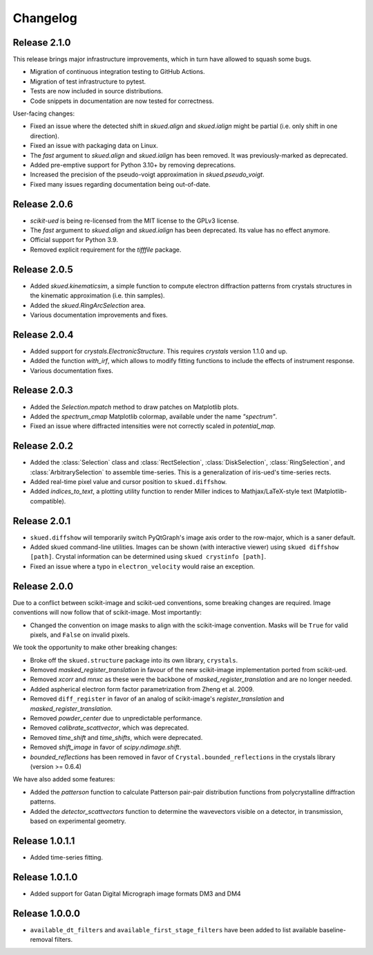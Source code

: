 Changelog
=========

Release 2.1.0
-------------

This release brings major infrastructure improvements, which in turn have allowed to squash some bugs.

* Migration of continuous integration testing to GitHub Actions.
* Migration of test infrastructure to pytest.
* Tests are now included in source distributions.
* Code snippets in documentation are now tested for correctness.

User-facing changes:

* Fixed an issue where the detected shift in `skued.align` and `skued.ialign` might be partial (i.e. only shift in one direction).
* Fixed an issue with packaging data on Linux.
* The `fast` argument to `skued.align` and `skued.ialign` has been removed. It was previously-marked as deprecated.
* Added pre-emptive support for Python 3.10+ by removing deprecations.
* Increased the precision of the pseudo-voigt approximation in `skued.pseudo_voigt`.
* Fixed many issues regarding documentation being out-of-date.

Release 2.0.6
-------------

* `scikit-ued` is being re-licensed from the MIT license to the GPLv3 license.
* The `fast` argument to `skued.align` and `skued.ialign` has been deprecated. Its value has no effect anymore.
* Official support for Python 3.9.
* Removed explicit requirement for the `tifffile` package.

Release 2.0.5
-------------

* Added `skued.kinematicsim`, a simple function to compute electron diffraction patterns from 
  crystals structures in the kinematic approximation (i.e. thin samples).
* Added the `skued.RingArcSelection` area.
* Various documentation improvements and fixes.

Release 2.0.4
-------------

* Added support for `crystals.ElectronicStructure`. This requires `crystals` version 1.1.0 and up.
* Added the function `with_irf`, which allows to modify fitting functions to include the effects of instrument response.
* Various documentation fixes.

Release 2.0.3
-------------

* Added the `Selection.mpatch` method to draw patches on Matplotlib plots.
* Added the `spectrum_cmap` Matplotlib colormap, available under the name `"spectrum"`.
* Fixed an issue where diffracted intensities were not correctly scaled in `potential_map`. 

Release 2.0.2
-------------

* Added the :class:`Selection` class and :class:`RectSelection`, :class:`DiskSelection`, :class:`RingSelection`, and 
  :class:`ArbitrarySelection` to assemble time-series. This is a generalization of iris-ued's time-series rects.
* Added real-time pixel value and cursor position to ``skued.diffshow``.
* Added `indices_to_text`, a plotting utility function to render Miller indices to Mathjax/LaTeX-style text (Matplotlib-compatible).

Release 2.0.1
-------------

* ``skued.diffshow`` will temporarily switch PyQtGraph's image axis order to the row-major, which is a saner default.
* Added skued command-line utilities. Images can be shown (with interactive viewer) using ``skued diffshow [path]``.
  Crystal information can be determined using ``skued crystinfo [path]``.
* Fixed an issue where a typo in ``electron_velocity`` would raise an exception.

Release 2.0.0
-------------

Due to a conflict between scikit-image and scikit-ued conventions, some breaking changes are required. 
Image conventions will now follow that of scikit-image. Most importantly:

* Changed the convention on image masks to align with the scikit-image convention. Masks will be ``True`` for valid pixels, and ``False`` on invalid pixels.

We took the opportunity to make other breaking changes:

* Broke off the ``skued.structure`` package into its own library, ``crystals``.
* Removed `masked_register_translation` in favour of the new scikit-image implementation ported from scikit-ued.
* Removed `xcorr` and `mnxc` as these were the backbone of `masked_register_translation` and are no longer needed.
* Added aspherical electron form factor parametrization from Zheng et al. 2009.
* Removed ``diff_register`` in favor of an analog of scikit-image's `register_translation` and `masked_register_translation`. 
* Removed `powder_center` due to unpredictable performance. 
* Removed `calibrate_scattvector`, which was deprecated.
* Removed `time_shift` and `time_shifts`, which were deprecated.
* Removed `shift_image` in favor of `scipy.ndimage.shift`.
* `bounded_reflections` has been removed in favor of ``Crystal.bounded_reflections`` in the crystals library (version >= 0.6.4)

We have also added some features:

* Added the `patterson` function to calculate Patterson pair-pair distribution functions from polycrystalline diffraction patterns.
* Added the `detector_scattvectors` function to determine the wavevectors visible on a detector, in transmission,
  based on experimental geometry.

Release 1.0.1.1
---------------

* Added time-series fitting.

Release 1.0.1.0
---------------

* Added support for Gatan Digital Micrograph image formats DM3 and DM4

Release 1.0.0.0
---------------

* ``available_dt_filters`` and ``available_first_stage_filters`` have been added to list available baseline-removal filters.
